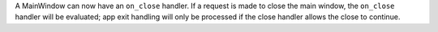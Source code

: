 A MainWindow can now have an ``on_close`` handler. If a request is made to close the main window, the ``on_close`` handler will be evaluated; app exit handling will only be processed if the close handler allows the close to continue.
